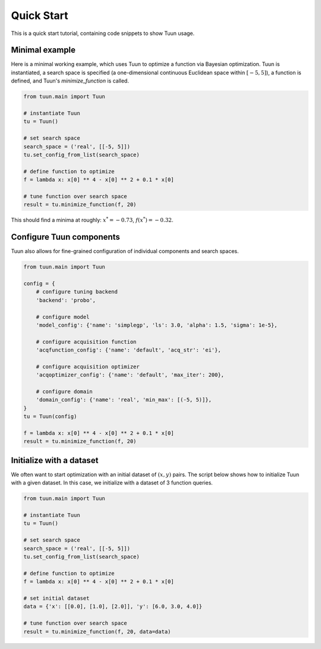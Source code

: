 ###########
Quick Start
###########

This is a quick start tutorial, containing code snippets to show Tuun usage.

***************
Minimal example
***************

Here is a minimal working example, which uses Tuun to optimize a function via Bayesian
optimization. Tuun is instantiated, a search space is specified (a one-dimensional
continuous Euclidean space within :math:`[-5, 5]`), a function is defined, and Tuun's
`minimize_function` is called.

.. code-block:: python

  from tuun.main import Tuun

  # instantiate Tuun
  tu = Tuun()

  # set search space
  search_space = ('real', [[-5, 5]])
  tu.set_config_from_list(search_space)

  # define function to optimize
  f = lambda x: x[0] ** 4 - x[0] ** 2 + 0.1 * x[0]

  # tune function over search space
  result = tu.minimize_function(f, 20)

This should find a minima at roughly: :math:`x^* = -0.73`, :math:`f(x^*) = -0.32`.


*************************
Configure Tuun components
*************************

Tuun also allows for fine-grained configuration of individual components and search
spaces.

.. code-block:: python

  from tuun.main import Tuun

  config = {
      # configure tuning backend
      'backend': 'probo',

      # configure model
      'model_config': {'name': 'simplegp', 'ls': 3.0, 'alpha': 1.5, 'sigma': 1e-5},

      # configure acquisition function
      'acqfunction_config': {'name': 'default', 'acq_str': 'ei'},

      # configure acquisition optimizer
      'acqoptimizer_config': {'name': 'default', 'max_iter': 200},

      # configure domain
      'domain_config': {'name': 'real', 'min_max': [(-5, 5)]},
  }
  tu = Tuun(config)

  f = lambda x: x[0] ** 4 - x[0] ** 2 + 0.1 * x[0]
  result = tu.minimize_function(f, 20)


*************************
Initialize with a dataset
*************************
We often want to start optimization with an initial dataset of :math:`(x, y)` pairs. The
script below shows how to initialize Tuun with a given dataset. In this case, we
initialize with a dataset of 3 function queries.

.. code-block:: python

  from tuun.main import Tuun

  # instantiate Tuun
  tu = Tuun()

  # set search space
  search_space = ('real', [[-5, 5]])
  tu.set_config_from_list(search_space)

  # define function to optimize
  f = lambda x: x[0] ** 4 - x[0] ** 2 + 0.1 * x[0]

  # set initial dataset
  data = {'x': [[0.0], [1.0], [2.0]], 'y': [6.0, 3.0, 4.0]}

  # tune function over search space
  result = tu.minimize_function(f, 20, data=data)
